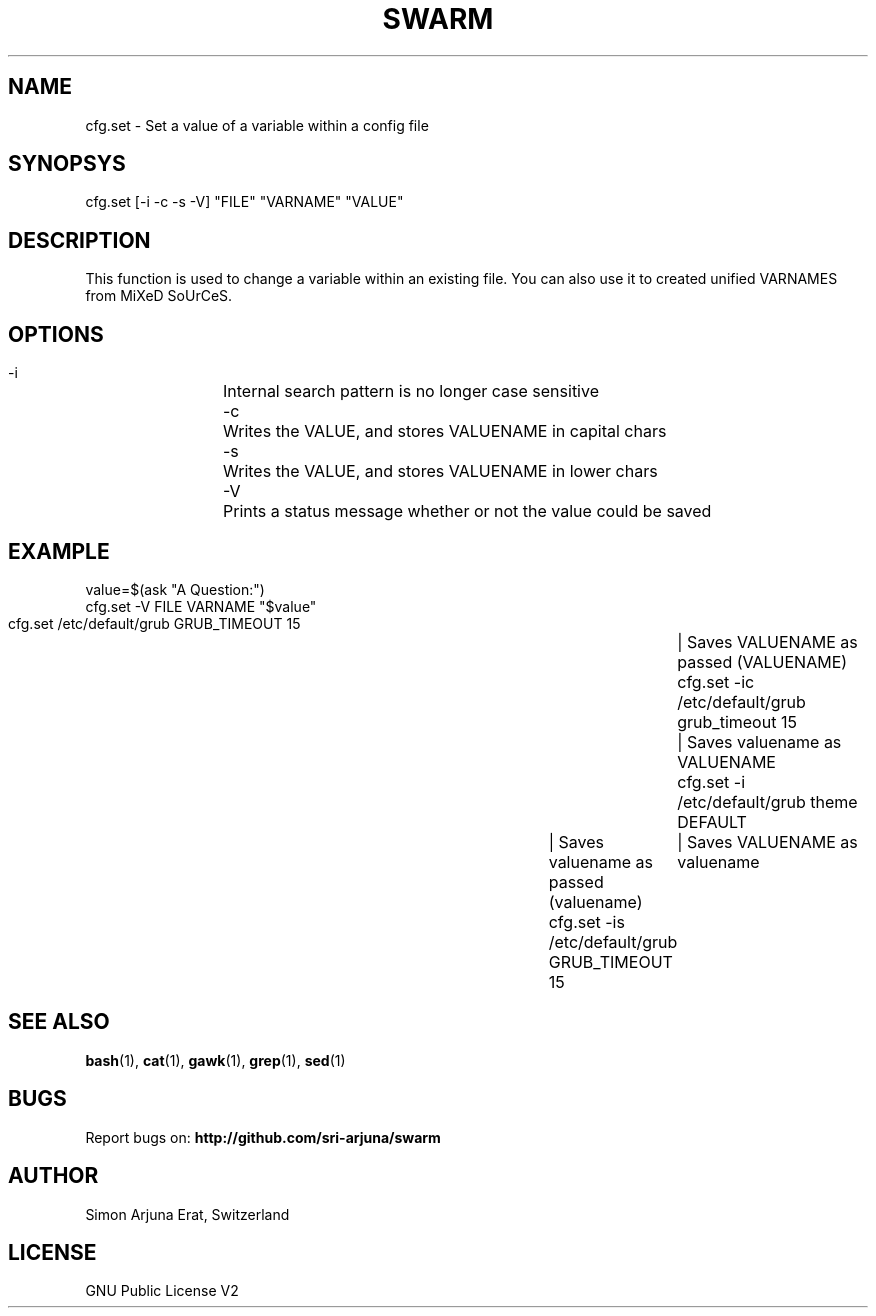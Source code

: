 .TH SWARM 1 "Copyleft 1995-2020" "SWARM 1.0" "SWARM Manual"

.SH NAME
  cfg.set - Set a value of a variable within a config file

.SH SYNOPSYS
  cfg.set [-i -c -s -V] "FILE" "VARNAME" "VALUE"

.SH DESCRIPTION
  This function is used to change a variable within an existing file. You can also use it to created unified VARNAMES from MiXeD SoUrCeS.


.SH OPTIONS
  -i		Internal search pattern is no longer case sensitive
  -c		Writes the VALUE, and stores VALUENAME in capital chars
  -s		Writes the VALUE, and stores VALUENAME in lower chars
  -V		Prints a status message whether or not the value could be saved

.SH EXAMPLE
  value=$(ask "A Question:")
.RE
  cfg.set -V  FILE VARNAME "$value"
.PP
  cfg.set     /etc/default/grub GRUB_TIMEOUT 15	| Saves VALUENAME as passed (VALUENAME)
.RE
  cfg.set -ic /etc/default/grub grub_timeout 15	| Saves valuename as VALUENAME
.RE
  cfg.set -i  /etc/default/grub theme DEFAULT	| Saves valuename as passed (valuename)
.RE
  cfg.set -is /etc/default/grub GRUB_TIMEOUT 15	| Saves VALUENAME as valuename

.SH SEE ALSO
\fBbash\fP(1), \fBcat\fP(1), \fBgawk\fP(1), \fBgrep\fP(1), \fBsed\fP(1)

.SH BUGS
Report bugs on: \fBhttp://github.com/sri-arjuna/swarm\fP

.SH AUTHOR
Simon Arjuna Erat, Switzerland

.SH LICENSE
GNU Public License V2
